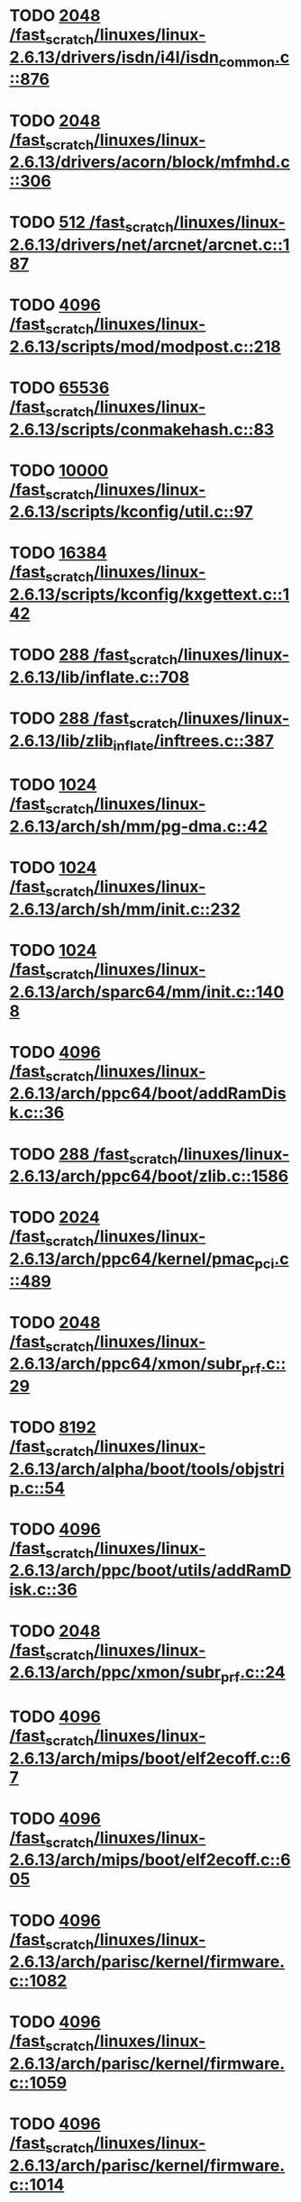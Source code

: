 * TODO [[view:/fast_scratch/linuxes/linux-2.6.13/drivers/isdn/i4l/isdn_common.c::face=ovl-face1::linb=876::colb=22::cole=26][2048 /fast_scratch/linuxes/linux-2.6.13/drivers/isdn/i4l/isdn_common.c::876]]
* TODO [[view:/fast_scratch/linuxes/linux-2.6.13/drivers/acorn/block/mfmhd.c::face=ovl-face1::linb=306::colb=20::cole=24][2048 /fast_scratch/linuxes/linux-2.6.13/drivers/acorn/block/mfmhd.c::306]]
* TODO [[view:/fast_scratch/linuxes/linux-2.6.13/drivers/net/arcnet/arcnet.c::face=ovl-face1::linb=187::colb=20::cole=23][512 /fast_scratch/linuxes/linux-2.6.13/drivers/net/arcnet/arcnet.c::187]]
* TODO [[view:/fast_scratch/linuxes/linux-2.6.13/scripts/mod/modpost.c::face=ovl-face1::linb=218::colb=18::cole=22][4096 /fast_scratch/linuxes/linux-2.6.13/scripts/mod/modpost.c::218]]
* TODO [[view:/fast_scratch/linuxes/linux-2.6.13/scripts/conmakehash.c::face=ovl-face1::linb=83::colb=14::cole=19][65536 /fast_scratch/linuxes/linux-2.6.13/scripts/conmakehash.c::83]]
* TODO [[view:/fast_scratch/linuxes/linux-2.6.13/scripts/kconfig/util.c::face=ovl-face1::linb=97::colb=8::cole=13][10000 /fast_scratch/linuxes/linux-2.6.13/scripts/kconfig/util.c::97]]
* TODO [[view:/fast_scratch/linuxes/linux-2.6.13/scripts/kconfig/kxgettext.c::face=ovl-face1::linb=142::colb=9::cole=14][16384 /fast_scratch/linuxes/linux-2.6.13/scripts/kconfig/kxgettext.c::142]]
* TODO [[view:/fast_scratch/linuxes/linux-2.6.13/lib/inflate.c::face=ovl-face1::linb=708::colb=13::cole=16][288 /fast_scratch/linuxes/linux-2.6.13/lib/inflate.c::708]]
* TODO [[view:/fast_scratch/linuxes/linux-2.6.13/lib/zlib_inflate/inftrees.c::face=ovl-face1::linb=387::colb=13::cole=16][288 /fast_scratch/linuxes/linux-2.6.13/lib/zlib_inflate/inftrees.c::387]]
* TODO [[view:/fast_scratch/linuxes/linux-2.6.13/arch/sh/mm/pg-dma.c::face=ovl-face1::linb=42::colb=38::cole=42][1024 /fast_scratch/linuxes/linux-2.6.13/arch/sh/mm/pg-dma.c::42]]
* TODO [[view:/fast_scratch/linuxes/linux-2.6.13/arch/sh/mm/init.c::face=ovl-face1::linb=232::colb=38::cole=42][1024 /fast_scratch/linuxes/linux-2.6.13/arch/sh/mm/init.c::232]]
* TODO [[view:/fast_scratch/linuxes/linux-2.6.13/arch/sparc64/mm/init.c::face=ovl-face1::linb=1408::colb=30::cole=34][1024 /fast_scratch/linuxes/linux-2.6.13/arch/sparc64/mm/init.c::1408]]
* TODO [[view:/fast_scratch/linuxes/linux-2.6.13/arch/ppc64/boot/addRamDisk.c::face=ovl-face1::linb=36::colb=12::cole=16][4096 /fast_scratch/linuxes/linux-2.6.13/arch/ppc64/boot/addRamDisk.c::36]]
* TODO [[view:/fast_scratch/linuxes/linux-2.6.13/arch/ppc64/boot/zlib.c::face=ovl-face1::linb=1586::colb=15::cole=18][288 /fast_scratch/linuxes/linux-2.6.13/arch/ppc64/boot/zlib.c::1586]]
* TODO [[view:/fast_scratch/linuxes/linux-2.6.13/arch/ppc64/kernel/pmac_pci.c::face=ovl-face1::linb=489::colb=38::cole=42][2024 /fast_scratch/linuxes/linux-2.6.13/arch/ppc64/kernel/pmac_pci.c::489]]
* TODO [[view:/fast_scratch/linuxes/linux-2.6.13/arch/ppc64/xmon/subr_prf.c::face=ovl-face1::linb=29::colb=22::cole=26][2048 /fast_scratch/linuxes/linux-2.6.13/arch/ppc64/xmon/subr_prf.c::29]]
* TODO [[view:/fast_scratch/linuxes/linux-2.6.13/arch/alpha/boot/tools/objstrip.c::face=ovl-face1::linb=54::colb=13::cole=17][8192 /fast_scratch/linuxes/linux-2.6.13/arch/alpha/boot/tools/objstrip.c::54]]
* TODO [[view:/fast_scratch/linuxes/linux-2.6.13/arch/ppc/boot/utils/addRamDisk.c::face=ovl-face1::linb=36::colb=15::cole=19][4096 /fast_scratch/linuxes/linux-2.6.13/arch/ppc/boot/utils/addRamDisk.c::36]]
* TODO [[view:/fast_scratch/linuxes/linux-2.6.13/arch/ppc/xmon/subr_prf.c::face=ovl-face1::linb=24::colb=22::cole=26][2048 /fast_scratch/linuxes/linux-2.6.13/arch/ppc/xmon/subr_prf.c::24]]
* TODO [[view:/fast_scratch/linuxes/linux-2.6.13/arch/mips/boot/elf2ecoff.c::face=ovl-face1::linb=67::colb=11::cole=15][4096 /fast_scratch/linuxes/linux-2.6.13/arch/mips/boot/elf2ecoff.c::67]]
* TODO [[view:/fast_scratch/linuxes/linux-2.6.13/arch/mips/boot/elf2ecoff.c::face=ovl-face1::linb=605::colb=12::cole=16][4096 /fast_scratch/linuxes/linux-2.6.13/arch/mips/boot/elf2ecoff.c::605]]
* TODO [[view:/fast_scratch/linuxes/linux-2.6.13/arch/parisc/kernel/firmware.c::face=ovl-face1::linb=1082::colb=59::cole=63][4096 /fast_scratch/linuxes/linux-2.6.13/arch/parisc/kernel/firmware.c::1082]]
* TODO [[view:/fast_scratch/linuxes/linux-2.6.13/arch/parisc/kernel/firmware.c::face=ovl-face1::linb=1059::colb=59::cole=63][4096 /fast_scratch/linuxes/linux-2.6.13/arch/parisc/kernel/firmware.c::1059]]
* TODO [[view:/fast_scratch/linuxes/linux-2.6.13/arch/parisc/kernel/firmware.c::face=ovl-face1::linb=1014::colb=59::cole=63][4096 /fast_scratch/linuxes/linux-2.6.13/arch/parisc/kernel/firmware.c::1014]]
* TODO [[view:/fast_scratch/linuxes/linux-2.6.13/arch/ia64/hp/sim/boot/bootloader.c::face=ovl-face1::linb=59::colb=17::cole=21][4096 /fast_scratch/linuxes/linux-2.6.13/arch/ia64/hp/sim/boot/bootloader.c::59]]
